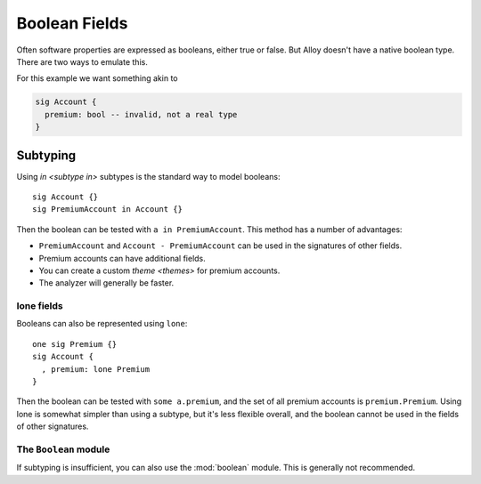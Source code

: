 
++++++++++++++
Boolean Fields
++++++++++++++

Often software properties are expressed as booleans, either true or false.  But Alloy doesn't have a native boolean type. There are two ways to emulate this.

For this example we want something akin to

.. code::

  sig Account {
    premium: bool -- invalid, not a real type
  }


.. _boolean-subtyping:

Subtyping
=========

Using `in <subtype in>` subtypes is the standard way to model booleans::

  sig Account {}
  sig PremiumAccount in Account {}

Then the boolean can be tested with ``a in PremiumAccount``. This method has a number of advantages:

* ``PremiumAccount`` and ``Account - PremiumAccount`` can be used in the signatures of other fields.

* Premium accounts can have additional fields.

* You can create a custom `theme <themes>` for premium accounts.

* The analyzer will generally be faster.


lone fields
----------------

Booleans can also be represented using ``lone``::

  one sig Premium {}
  sig Account {
    , premium: lone Premium
  }

Then the boolean can be tested with ``some a.premium``, and the set of all premium accounts is ``premium.Premium``.  Using lone is somewhat simpler than using a subtype, but it's less flexible overall, and the boolean cannot be used in the fields of other signatures.



The ``Boolean`` module
---------------------------

If subtyping is insufficient, you can also use the :mod:`boolean` module. This is generally not recommended.
